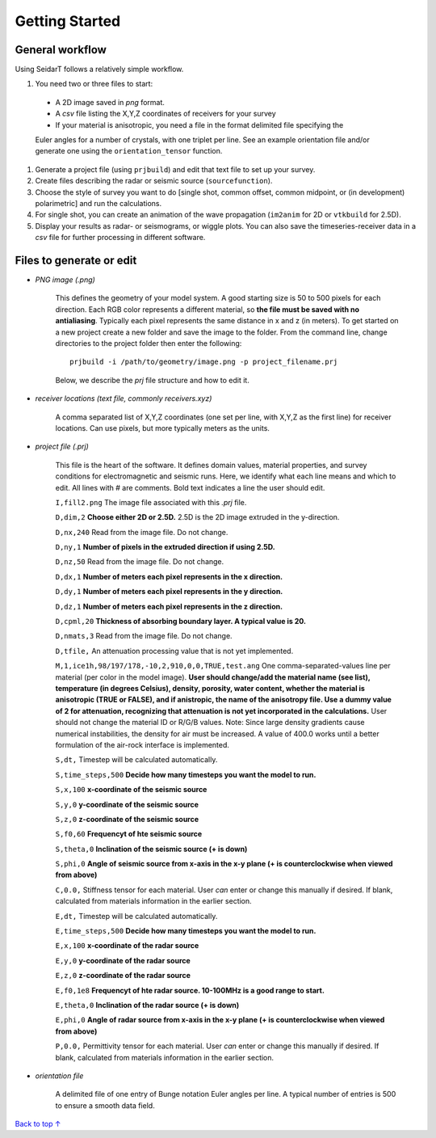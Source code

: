 Getting Started
########################

General workflow
******************************

Using SeidarT follows a relatively simple workflow.

#. You need two or three files to start:

  * A 2D image saved in *png* format.
  * A *csv* file listing the X,Y,Z coordinates of receivers for your survey
  * If your material is anisotropic, you need a file in the format delimited file specifying the
  
  Euler angles for a number of crystals, with one triplet per line. See an example orientation
  file and/or generate one using the ``orientation_tensor`` function.

#. Generate a project file (using ``prjbuild``) and edit that text file to set up your survey.
#. Create files describing the radar or seismic source (``sourcefunction``).
#. Choose the style of survey you want to do [single shot, common offset, common midpoint, or (in development) polarimetric] and run the calculations.
#. For single shot, you can create an animation of the wave propagation (``im2anim`` for 2D or ``vtkbuild`` for 2.5D).
#. Display your results as radar- or seismograms, or wiggle plots. You can also save the timeseries-receiver data in a *csv* file for further processing in different software.

Files to generate or edit
******************************

* *PNG image (.png)*

    This defines the geometry of your model system. A good starting size is
    50 to 500 pixels for each direction. Each RGB color represents a different
    material, so **the file must be saved with no antialiasing**. Typically each pixel represents the same distance in x and z (in meters).
    To get started on a new project create a new folder and save the image
    to the folder. From the command line, change directories to the
    project folder then enter the following::

        prjbuild -i /path/to/geometry/image.png -p project_filename.prj

    Below, we describe the *prj* file structure and how to edit it.

* *receiver locations (text file, commonly receivers.xyz)*

    A comma separated list of X,Y,Z coordinates (one set per line,
    with X,Y,Z as the first line) for receiver locations. Can use pixels, but
    more typically meters as the units.


* *project file (.prj)*

    This file is the heart of the software. It defines domain values, material properties, and survey conditions for
    electromagnetic and seismic runs. Here, we identify what each line means and which to edit.
    All lines with # are comments. Bold text indicates a line the user should edit.


    ``I,fill2.png`` The image file associated with this *.prj* file.

    ``D,dim,2`` **Choose either 2D or 2.5D.** 2.5D is the 2D image extruded in the y-direction.

    ``D,nx,240`` Read from the image file. Do not change.

    ``D,ny,1`` **Number of pixels in the extruded direction if using 2.5D.**

    ``D,nz,50`` Read from the image file. Do not change.

    ``D,dx,1`` **Number of meters each pixel represents in the x direction.**

    ``D,dy,1`` **Number of meters each pixel represents in the y direction.**

    ``D,dz,1`` **Number of meters each pixel represents in the z direction.**

    ``D,cpml,20`` **Thickness of absorbing boundary layer. A typical value is 20.**

    ``D,nmats,3`` Read from the image file. Do not change.

    ``D,tfile,`` An attenuation processing value that is not yet implemented.

    ``M,1,ice1h,98/197/178,-10,2,910,0,0,TRUE,test.ang`` One comma-separated-values line per material (per color in the model image). **User should change/add
    the material name (see list), temperature (in degrees Celsius), density, porosity, water content,
    whether the material is anisotropic (TRUE or FALSE), and if anistropic, the name of the anisotropy file. Use a dummy value of 2 for attenuation,
    recognizing that attenuation is not yet incorporated in the calculations.** User should not change the material ID or R/G/B values. Note: Since large density
    gradients cause numerical instabilities, the
    density for air must be increased. A value of 400.0 works until a
    better formulation of the air-rock interface is implemented.

    ``S,dt,`` Timestep will be calculated automatically.

    ``S,time_steps,500`` **Decide how many timesteps you want the model to run.**

    ``S,x,100`` **x-coordinate of the seismic source**

    ``S,y,0`` **y-coordinate of the seismic source**

    ``S,z,0`` **z-coordinate of the seismic source**

    ``S,f0,60`` **Frequencyt of hte seismic source**

    ``S,theta,0`` **Inclination of the seismic source (+ is down)**

    ``S,phi,0`` **Angle of seismic source from x-axis in the x-y plane (+ is counterclockwise when viewed from above)**

    ``C,0.0,`` Stiffness tensor for each material. User *can* enter or change this manually if desired. If blank, calculated from materials information
    in the earlier section.

    ``E,dt,`` Timestep will be calculated automatically.

    ``E,time_steps,500`` **Decide how many timesteps you want the model to run.**

    ``E,x,100`` **x-coordinate of the radar source**

    ``E,y,0`` **y-coordinate of the radar source**

    ``E,z,0`` **z-coordinate of the radar source**

    ``E,f0,1e8`` **Frequencyt of hte radar source. 10-100MHz is a good range to start.**

    ``E,theta,0`` **Inclination of the radar source (+ is down)**

    ``E,phi,0`` **Angle of radar source from x-axis in the x-y plane (+ is counterclockwise when viewed from above)**

    ``P,0.0,`` Permittivity tensor for each material. User *can* enter or change this manually if desired. If blank, calculated from materials information
    in the earlier section.

* *orientation file*

    A delimited file of one entry of Bunge notation Euler angles per line.
    A typical number of entries is 500 to ensure a smooth data field.


`Back to top ↑ <#top>`_
